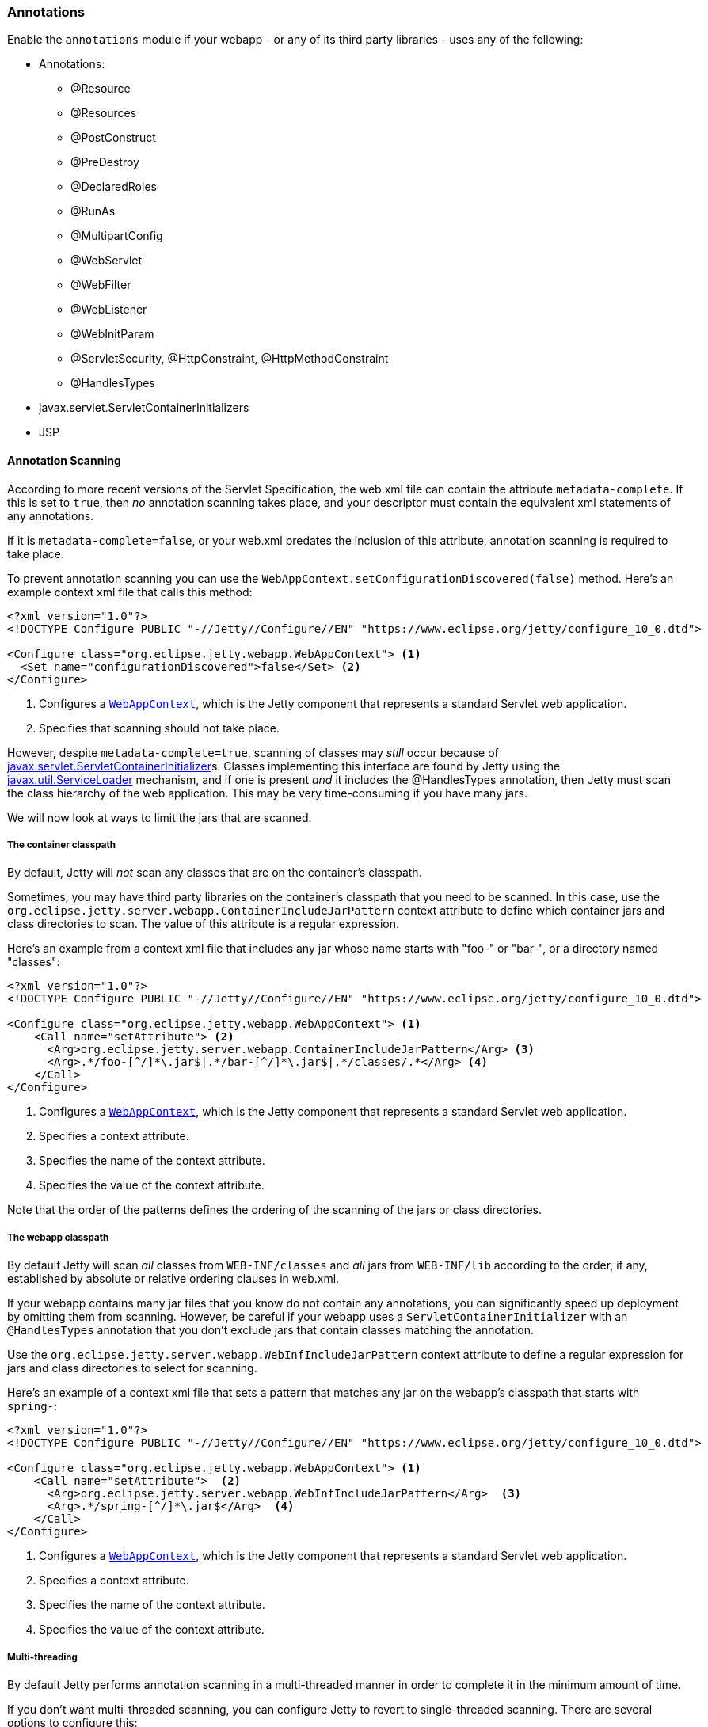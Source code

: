 //
// ========================================================================
// Copyright (c) 2021 Mort Bay Consulting Pty Ltd and others.
//
// This program and the accompanying materials are made available under the
// terms of the Eclipse Public License v. 2.0 which is available at
// https://www.eclipse.org/legal/epl-2.0, or the Apache License, Version 2.0
// which is available at https://www.apache.org/licenses/LICENSE-2.0.
//
// SPDX-License-Identifier: EPL-2.0 OR Apache-2.0
// ========================================================================
//

[[og-annotations]]
=== Annotations

Enable the `annotations` module if your webapp - or any of its third party libraries - uses any of the following:

* Annotations:
** @Resource
** @Resources
** @PostConstruct
** @PreDestroy
** @DeclaredRoles
** @RunAs
** @MultipartConfig
** @WebServlet
** @WebFilter
** @WebListener
** @WebInitParam
** @ServletSecurity, @HttpConstraint, @HttpMethodConstraint
** @HandlesTypes
* javax.servlet.ServletContainerInitializers
* JSP


[[og-annotations-scanning]]
==== Annotation Scanning

According to more recent versions of the Servlet Specification, the web.xml file can contain the attribute `metadata-complete`.
If this is set to `true`, then _no_ annotation scanning takes place, and your descriptor must contain the equivalent xml statements of any annotations.

If it is `metadata-complete=false`, or your web.xml predates the inclusion of this attribute, annotation scanning is required to take place.

To prevent annotation scanning you can use the `WebAppContext.setConfigurationDiscovered(false)` method.
Here's an example context xml file that calls this method:

[source,xml,subs=verbatim]
----
<?xml version="1.0"?>
<!DOCTYPE Configure PUBLIC "-//Jetty//Configure//EN" "https://www.eclipse.org/jetty/configure_10_0.dtd">

<Configure class="org.eclipse.jetty.webapp.WebAppContext"> <1>
  <Set name="configurationDiscovered">false</Set> <2>
</Configure>
----
<1> Configures a link:{javadoc-url}/org/eclipse/jetty/webapp/WebAppContext.html[`WebAppContext`], which is the Jetty component that represents a standard Servlet web application.
<2> Specifies that scanning should not take place.

However, despite `metadata-complete=true`, scanning of classes may _still_ occur because of http://docs.oracle.com/javaee/6/api/javax/servlet/ServletContainerInitializer.html[javax.servlet.ServletContainerInitializer]s.
Classes implementing this interface are found by Jetty using the http://docs.oracle.com/javase/6/docs/api/java/util/ServiceLoader.html[javax.util.ServiceLoader] mechanism, and if one is present _and_ it includes the @HandlesTypes annotation, then Jetty must scan the class hierarchy of the web application.
This may be very time-consuming if you have many jars.

We will now look at ways to limit the jars that are scanned.

===== The container classpath

By default, Jetty will _not_ scan any classes that are on the container's classpath.

Sometimes, you may have third party libraries on the container's classpath that you need to be scanned.
In this case, use the `org.eclipse.jetty.server.webapp.ContainerIncludeJarPattern` context attribute to define which container jars and class directories to scan.
The value of this attribute is a regular expression.

Here's an example from a context xml file that includes any jar whose name starts with "foo-" or "bar-", or a directory named "classes":

[source,xml,subs=verbatim]
----
<?xml version="1.0"?>
<!DOCTYPE Configure PUBLIC "-//Jetty//Configure//EN" "https://www.eclipse.org/jetty/configure_10_0.dtd">

<Configure class="org.eclipse.jetty.webapp.WebAppContext"> <1>
    <Call name="setAttribute"> <2>
      <Arg>org.eclipse.jetty.server.webapp.ContainerIncludeJarPattern</Arg> <3>
      <Arg>.*/foo-[^/]*\.jar$|.*/bar-[^/]*\.jar$|.*/classes/.*</Arg> <4>
    </Call>
</Configure>
----
<1> Configures a link:{javadoc-url}/org/eclipse/jetty/webapp/WebAppContext.html[`WebAppContext`], which is the Jetty component that represents a standard Servlet web application.
<2> Specifies a context attribute.
<3> Specifies the name of the context attribute.
<4> Specifies the value of the context attribute.

Note that the order of the patterns defines the ordering of the scanning of the jars or class directories.

===== The webapp classpath

By default Jetty will scan __all__ classes from `WEB-INF/classes` and _all_ jars from `WEB-INF/lib` according to the order, if any, established by absolute or relative ordering clauses in web.xml.

If your webapp contains many jar files that you know do not contain any annotations, you can significantly speed up deployment by omitting them from scanning.
However, be careful if your webapp uses a `ServletContainerInitializer` with an `@HandlesTypes` annotation that you don't exclude jars that contain classes matching the annotation.

Use the `org.eclipse.jetty.server.webapp.WebInfIncludeJarPattern` context attribute to define a regular expression for jars and class directories to select for scanning.

Here's an example of a context xml file that sets a pattern that matches any jar on the webapp's classpath that starts with `spring-`:

[source,xml,subs=verbatim]
----
<?xml version="1.0"?>
<!DOCTYPE Configure PUBLIC "-//Jetty//Configure//EN" "https://www.eclipse.org/jetty/configure_10_0.dtd">

<Configure class="org.eclipse.jetty.webapp.WebAppContext"> <1>
    <Call name="setAttribute">  <2>
      <Arg>org.eclipse.jetty.server.webapp.WebInfIncludeJarPattern</Arg>  <3>
      <Arg>.*/spring-[^/]*\.jar$</Arg>  <4>
    </Call>
</Configure>
----
<1> Configures a link:{javadoc-url}/org/eclipse/jetty/webapp/WebAppContext.html[`WebAppContext`], which is the Jetty component that represents a standard Servlet web application.
<2> Specifies a context attribute.
<3> Specifies the name of the context attribute.
<4> Specifies the value of the context attribute.

===== Multi-threading

By default Jetty performs annotation scanning in a multi-threaded manner in order to complete it in the minimum amount of time.

If you don't want multi-threaded scanning, you can configure Jetty to revert to single-threaded scanning.
There are several options to configure this:

1.  Set the context attribute `org.eclipse.jetty.annotations.multiThreaded` to `false`
2.  Set the `Server` attribute `org.eclipse.jetty.annotations.multiThreaded` to `false`
3.  Set the System property `org.eclipse.jetty.annotations.multiThreaded` to `false`

Method 1 will only affect the current webapp.
Method 2 will affect all webapps deployed to the same Server instance.
Method 3 will affect all webapps deployed in the same JVM.

By default, Jetty will wait a maximum of 60 seconds for all of the scanning threads to complete.
You can set this to a higher or lower number of seconds by doing one of the following:

1.  Set the context attribute `org.eclipse.jetty.annotations.maxWait`
2.  Set the `Server` attribute `org.eclipse.jetty.annotations.maxWait`
3.  Set the System property `org.eclipse.jetty.annotations.maxWait`

Method 1 will only affect the current webapp.
Method 2 will affect all webapps deployed to the same Server instance.
Method 3 will affect all webapps deployed in the same JVM.

[[og-annotations-scis]]
==== ServletContainerInitializers

The http://docs.oracle.com/javaee/6/api/javax/servlet/ServletContainerInitializer.html[javax.servlet.ServletContainerInitializer] class can exist in: the container's classpath, the webapp's `WEB-INF/classes` directory, the webapp's `WEB-INF/lib` jars, or any external extraClasspath that you have configured on the webapp.

The Servlet Specification does not define any order in which a `ServletContainerInitializer` must be called when the webapp starts.
By default Jetty will call them in the following order:

1.  ServletContainerInitializers from the container's classpath
2.  ServletContainerInitializers from WEB-INF/classes
3.  ServletContainerInitializers from WEB-INF/lib jars __in the order established in web.xml__, or in the order that the SCI is returned by the http://docs.oracle.com/javase/6/docs/api/java/util/ServiceLoader.html[javax.util.ServiceLoader] if there is _no_ ordering.

===== Exclusions

By default, as according to the Servlet Specification, all `ServletContainerInitializer` that are discovered are invoked.

Sometimes, depending on your requirements, you may need to prevent some being called at all.

In this case, you can define the `org.eclipse.jetty.containerInitializerExclusionPattern` context attribute.

This is a regular expression that defines http://docs.oracle.com/javase/7/docs/api/java/util/regex/Pattern.html[patterns] of classnames that you want to exclude.
Here's an example of setting the context attribute in a context xml file:

[source,xml,subs=verbatim]
----
<?xml version="1.0"?>
<!DOCTYPE Configure PUBLIC "-//Jetty//Configure//EN" "https://www.eclipse.org/jetty/configure_10_0.dtd">

<Configure class="org.eclipse.jetty.webapp.WebAppContext"> <1>
    <Call name="setAttribute">  <2>
      <Arg>org.eclipse.jetty.containerInitializerExclusionPattern</Arg>  <3>
      <Arg>com.acme.*|com.corp.SlowContainerInitializer</Arg>  <4>
    </Call>
</Configure>
----
<1> Configures a link:{javadoc-url}/org/eclipse/jetty/webapp/WebAppContext.html[`WebAppContext`], which is the Jetty component that represents a standard Servlet web application.
<2> Specifies a context attribute.
<3> Specifies the name of the context attribute.
<4> Specifies the value of the context attribute.

In this example we exclude *all* `ServletContainerInitializer` instances in the `com.acme package`, and the specific class `com.corp.SlowContainerInitializer`.

It is possible to use exclusion and ordering together to control `ServletContainerInitializer` invocation - the exclusions will be applied before the ordering.

===== Ordering

If you need `ServletContainerInitializer` classes called in a specific order, you can use the context attribute `org.eclipse.jetty.containerInitializerOrder`.
Set it to a list of comma separated class names of `ServletContainerInitializers` in the order that you want them applied.

You may optionally use the wildcard character `+*+` *once* in the list.
It will match all `ServletContainerInitializer` classes not explicitly named in the list.

Here is an example context xml file that ensures the `com.example.PrioritySCI` will be called first, followed by the `com.acme.FooSCI`, then all other SCIs:

[source,xml,subs=verbatim]
----
<?xml version="1.0"?>
<!DOCTYPE Configure PUBLIC "-//Jetty//Configure//EN" "https://www.eclipse.org/jetty/configure_10_0.dtd">

<Configure class="org.eclipse.jetty.webapp.WebAppContext"> <1>
    <Call name="setAttribute">  <2>
      <Arg>org.eclipse.jetty.containerInitializerOrder</Arg>  <3>
      <Arg>org.eclipse.jetty.websocket.javax.server.JavaxWebSocketServletContainerInitializer, com.acme.FooSCI, *</Arg>  <4>
    </Call>
</Configure>
----
<1> Configures a link:{javadoc-url}/org/eclipse/jetty/webapp/WebAppContext.html[`WebAppContext`], which is the Jetty component that represents a standard Servlet web application.
<2> Specifies a context attribute.
<3> Specifies the name of the context attribute.
<4> Specifies the value of the context attribute.

